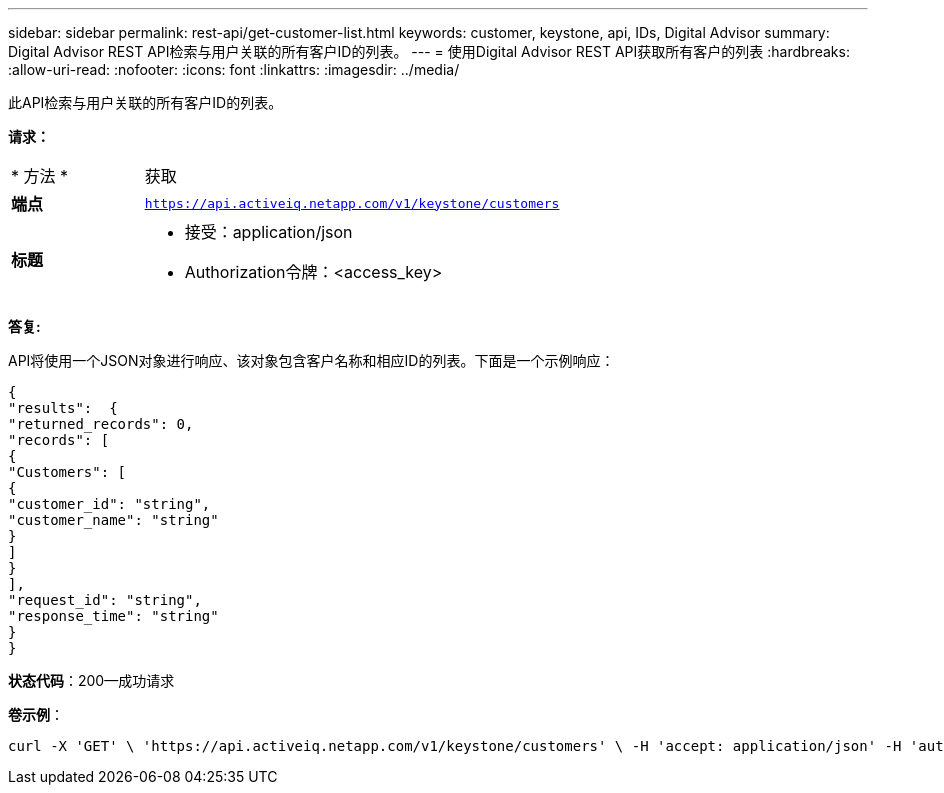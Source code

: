 ---
sidebar: sidebar 
permalink: rest-api/get-customer-list.html 
keywords: customer, keystone, api, IDs,  Digital Advisor 
summary: Digital Advisor REST API检索与用户关联的所有客户ID的列表。 
---
= 使用Digital Advisor REST API获取所有客户的列表
:hardbreaks:
:allow-uri-read: 
:nofooter: 
:icons: font
:linkattrs: 
:imagesdir: ../media/


[role="lead"]
此API检索与用户关联的所有客户ID的列表。

*请求：*

[cols="24%,76%"]
|===


| * 方法 * | 获取 


| *端点* | `https://api.activeiq.netapp.com/v1/keystone/customers` 


| *标题*  a| 
* 接受：application/json
* Authorization令牌：<access_key>


|===
*答复:*

API将使用一个JSON对象进行响应、该对象包含客户名称和相应ID的列表。下面是一个示例响应：

[listing]
----
{
"results":  {
"returned_records": 0,
"records": [
{
"Customers": [
{
"customer_id": "string",
"customer_name": "string"
}
]
}
],
"request_id": "string",
"response_time": "string"
}
}

----
*状态代码*：200—成功请求

*卷示例*：

[source, curl]
----
curl -X 'GET' \ 'https://api.activeiq.netapp.com/v1/keystone/customers' \ -H 'accept: application/json' -H 'authorizationToken: <access-key>'
----